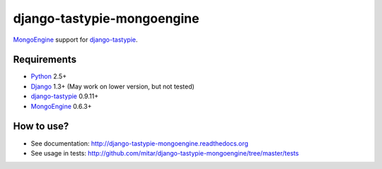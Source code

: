 ===========================
django-tastypie-mongoengine
===========================

MongoEngine_ support for django-tastypie_.

Requirements
============

* Python_ 2.5+
* Django_ 1.3+ (May work on lower version, but not tested)
* django-tastypie_ 0.9.11+
* MongoEngine_ 0.6.3+

.. _Python: https://python.org
.. _Django: http://djangoproject.com
.. _django-tastypie: https://github.com/toastdriven/django-tastypie
.. _MongoEngine: http://mongoengine.org

How to use?
===========

* See documentation: http://django-tastypie-mongoengine.readthedocs.org
* See usage in tests: http://github.com/mitar/django-tastypie-mongoengine/tree/master/tests
